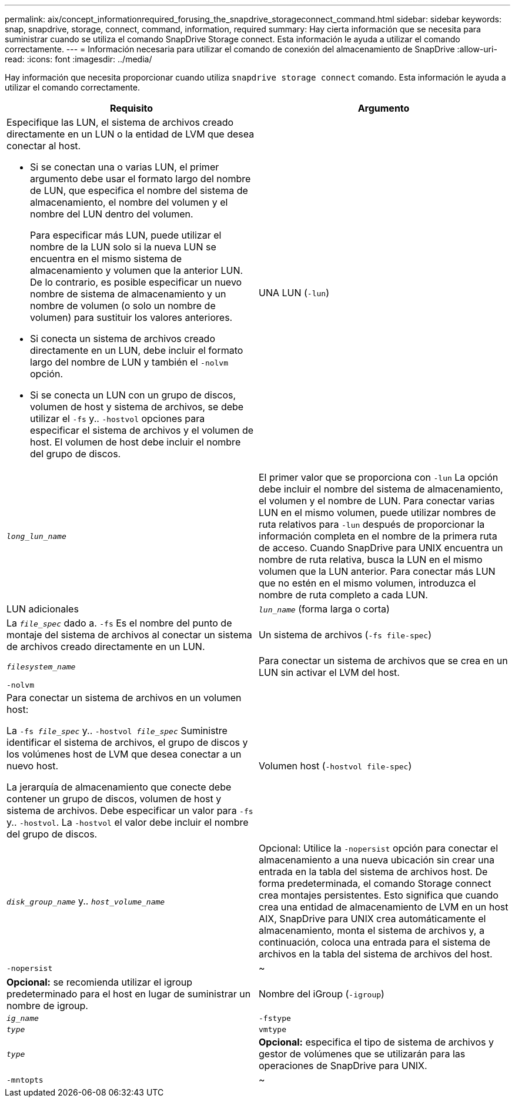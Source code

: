 ---
permalink: aix/concept_informationrequired_forusing_the_snapdrive_storageconnect_command.html 
sidebar: sidebar 
keywords: snap, snapdrive, storage, connect, command, information, required 
summary: Hay cierta información que se necesita para suministrar cuando se utiliza el comando SnapDrive Storage connect. Esta información le ayuda a utilizar el comando correctamente. 
---
= Información necesaria para utilizar el comando de conexión del almacenamiento de SnapDrive
:allow-uri-read: 
:icons: font
:imagesdir: ../media/


[role="lead"]
Hay información que necesita proporcionar cuando utiliza `snapdrive storage connect` comando. Esta información le ayuda a utilizar el comando correctamente.

|===
| Requisito | Argumento 


 a| 
Especifique las LUN, el sistema de archivos creado directamente en un LUN o la entidad de LVM que desea conectar al host.

* Si se conectan una o varias LUN, el primer argumento debe usar el formato largo del nombre de LUN, que especifica el nombre del sistema de almacenamiento, el nombre del volumen y el nombre del LUN dentro del volumen.
+
Para especificar más LUN, puede utilizar el nombre de la LUN solo si la nueva LUN se encuentra en el mismo sistema de almacenamiento y volumen que la anterior LUN. De lo contrario, es posible especificar un nuevo nombre de sistema de almacenamiento y un nombre de volumen (o solo un nombre de volumen) para sustituir los valores anteriores.

* Si conecta un sistema de archivos creado directamente en un LUN, debe incluir el formato largo del nombre de LUN y también el `-nolvm` opción.
* Si se conecta un LUN con un grupo de discos, volumen de host y sistema de archivos, se debe utilizar el `-fs` y.. `-hostvol` opciones para especificar el sistema de archivos y el volumen de host. El volumen de host debe incluir el nombre del grupo de discos.




 a| 
UNA LUN (`-lun`)
 a| 
`_long_lun_name_`



 a| 
El primer valor que se proporciona con `-lun` La opción debe incluir el nombre del sistema de almacenamiento, el volumen y el nombre de LUN. Para conectar varias LUN en el mismo volumen, puede utilizar nombres de ruta relativos para `-lun` después de proporcionar la información completa en el nombre de la primera ruta de acceso. Cuando SnapDrive para UNIX encuentra un nombre de ruta relativa, busca la LUN en el mismo volumen que la LUN anterior. Para conectar más LUN que no estén en el mismo volumen, introduzca el nombre de ruta completo a cada LUN.



 a| 
LUN adicionales
 a| 
`_lun_name_` (forma larga o corta)



 a| 
La `_file_spec_` dado a. `-fs` Es el nombre del punto de montaje del sistema de archivos al conectar un sistema de archivos creado directamente en un LUN.



 a| 
Un sistema de archivos (`-fs file-spec`)
 a| 
`_filesystem_name_`



 a| 
Para conectar un sistema de archivos que se crea en un LUN sin activar el LVM del host.



 a| 
`-nolvm`
 a| 



 a| 
Para conectar un sistema de archivos en un volumen host:

La `-fs _file_spec_` y.. `-hostvol _file_spec_` Suministre identificar el sistema de archivos, el grupo de discos y los volúmenes host de LVM que desea conectar a un nuevo host.

La jerarquía de almacenamiento que conecte debe contener un grupo de discos, volumen de host y sistema de archivos. Debe especificar un valor para `-fs` y.. `-hostvol`. La `-hostvol` el valor debe incluir el nombre del grupo de discos.



 a| 
Volumen host (`-hostvol file-spec`)
 a| 
`_disk_group_name_` y.. `_host_volume_name_`



 a| 
Opcional: Utilice la `-nopersist` opción para conectar el almacenamiento a una nueva ubicación sin crear una entrada en la tabla del sistema de archivos host. De forma predeterminada, el comando Storage connect crea montajes persistentes. Esto significa que cuando crea una entidad de almacenamiento de LVM en un host AIX, SnapDrive para UNIX crea automáticamente el almacenamiento, monta el sistema de archivos y, a continuación, coloca una entrada para el sistema de archivos en la tabla del sistema de archivos del host.



 a| 
`-nopersist`
 a| 
~



 a| 
*Opcional:* se recomienda utilizar el igroup predeterminado para el host en lugar de suministrar un nombre de igroup.



 a| 
Nombre del iGroup (`-igroup`)
 a| 
`_ig_name_`



 a| 
`-fstype`
 a| 
`_type_`



 a| 
`vmtype`
 a| 
`_type_`



 a| 
*Opcional:* especifica el tipo de sistema de archivos y gestor de volúmenes que se utilizarán para las operaciones de SnapDrive para UNIX.



 a| 
`-mntopts`
 a| 
~



 a| 
*Opcional:* Si está creando un sistema de archivos, puede especificar las siguientes opciones:

* Uso `-mntopts` para especificar las opciones que desea pasar al comando de montaje del host (por ejemplo, para especificar el comportamiento de registro del sistema host). Las opciones que especifique se almacenarán en el archivo de tabla del sistema de archivos host. Las opciones permitidas dependen del tipo de sistema de archivos del host.
* La `_-mntopts_` el argumento es un sistema de archivos `-type` opción especificada mediante `mount` comando `-o` bandera. No incluya el `-o` en la `_-mntopts_` argumento. Por ejemplo, la secuencia -mntopts tmplog pasa la cadena `-o tmplog` para la `mount` e inserta el texto tmplog en una nueva línea de comandos.
+

NOTE: Si pasa algo no válido `_-mntopts_` Opciones de almacenamiento y operaciones de snap, SnapDrive para UNIX no valida esas opciones de montaje no válidas.



|===